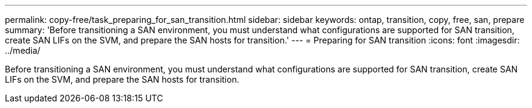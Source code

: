 ---
permalink: copy-free/task_preparing_for_san_transition.html
sidebar: sidebar
keywords: ontap, transition, copy, free, san, prepare
summary: 'Before transitioning a SAN environment, you must understand what configurations are supported for SAN transition, create SAN LIFs on the SVM, and prepare the SAN hosts for transition.'
---
= Preparing for SAN transition
:icons: font
:imagesdir: ../media/

[.lead]
Before transitioning a SAN environment, you must understand what configurations are supported for SAN transition, create SAN LIFs on the SVM, and prepare the SAN hosts for transition.
